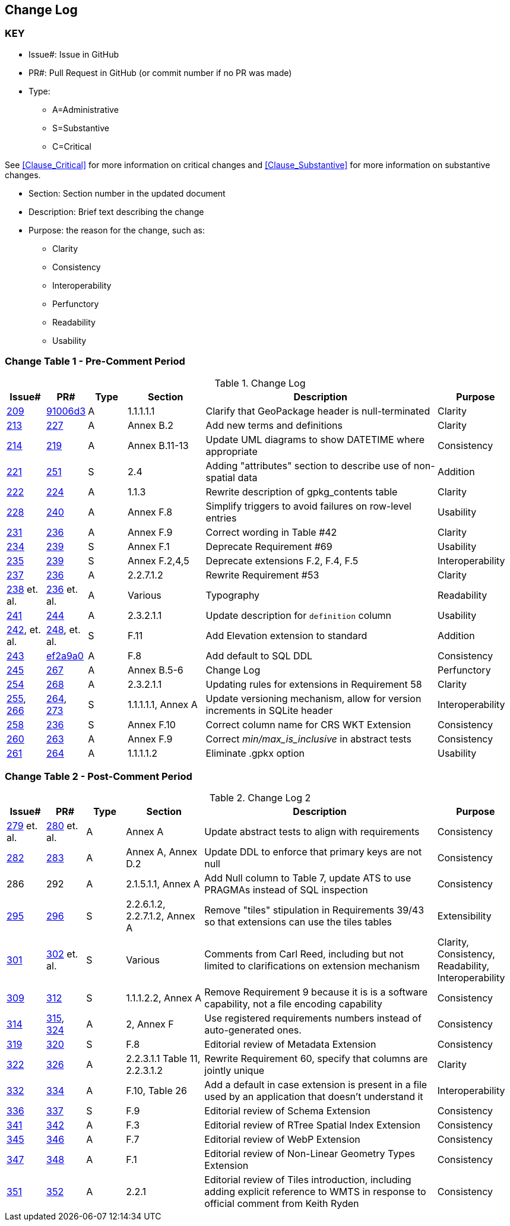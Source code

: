 [[change-log]]
== Change Log

=== KEY

* Issue#: Issue in GitHub
* PR#: Pull Request in GitHub (or commit number if no PR was made)

* Type: 
** A=Administrative
** S=Substantive
** C=Critical

See <<Clause_Critical>> for more information on critical changes and 
<<Clause_Substantive>> for more information on substantive changes.

* Section: Section number in the updated document
* Description: Brief text describing the change
* Purpose: the reason for the change, such as:
** Clarity
** Consistency
** Interoperability
** Perfunctory
** Readability
** Usability


=== Change Table 1 - Pre-Comment Period
[[table_change_log1]]
.Change Log
[cols="1a,1a,1a,2a,6a,2a",options="header"]
|=======================================================================
|Issue#      |PR#     |Type                 |Section |Description |Purpose
|https://github.com/opengeospatial/geopackage/pull/209[209]   
|https://github.com/jyutzler/geopackage/commit/91006d3d61d46ba5d7e01336da7d444882fa2791[91006d3]
|A
|1.1.1.1.1
|Clarify that GeoPackage header is null-terminated
|Clarity
|https://github.com/opengeospatial/geopackage/issues/213[213]   
|https://github.com/opengeospatial/geopackage/pull/227[227]
|A
|Annex B.2
|Add new terms and definitions
|Clarity
|https://github.com/opengeospatial/geopackage/issues/214[214]   
|https://github.com/opengeospatial/geopackage/pull/219[219]
|A
|Annex B.11-13
|Update UML diagrams to show DATETIME where appropriate
|Consistency
|[yellow-background]#https://github.com/opengeospatial/geopackage/issues/221[221]#   
|[yellow-background]#https://github.com/opengeospatial/geopackage/pull/251[251]#
|[yellow-background]#S#
|[yellow-background]#2.4#
|[yellow-background]#Adding "attributes" section to describe use of non-spatial data#
|[yellow-background]#Addition#
|https://github.com/opengeospatial/geopackage/issues/222[222]   
|https://github.com/opengeospatial/geopackage/pull/224[224]
|A
|1.1.3
|Rewrite description of gpkg_contents table
|Clarity
|https://github.com/opengeospatial/geopackage/issues/228[228]   
|https://github.com/opengeospatial/geopackage/pull/240[240]
|A
|Annex F.8
|Simplify triggers to avoid failures on row-level entries
|Usability
|https://github.com/opengeospatial/geopackage/issues/231[231]   
|https://github.com/opengeospatial/geopackage/pull/236[236]
|A
|Annex F.9
|Correct wording in Table #42
|Clarity
|[yellow-background]#https://github.com/opengeospatial/geopackage/issues/234[234]#   
|[yellow-background]#https://github.com/opengeospatial/geopackage/pull/239[239]#
|[yellow-background]#S#
|[yellow-background]#Annex F.1#
|[yellow-background]#Deprecate Requirement #69#
|[yellow-background]#Usability#
|[yellow-background]#https://github.com/opengeospatial/geopackage/issues/235[235]#   
|[yellow-background]#https://github.com/opengeospatial/geopackage/pull/239[239]#
|[yellow-background]#S#
|[yellow-background]#Annex F.2,4,5#
|[yellow-background]#Deprecate extensions F.2, F.4, F.5#
|[yellow-background]#Interoperability#
|https://github.com/opengeospatial/geopackage/issues/237[237]   
|https://github.com/opengeospatial/geopackage/pull/236[236]
|A
|2.2.7.1.2
|Rewrite Requirement #53
|Clarity
|https://github.com/opengeospatial/geopackage/issues/238[238]  et. al. 
|https://github.com/opengeospatial/geopackage/pull/236[236] et. al.
|A
|Various
|Typography
|Readability
|https://github.com/opengeospatial/geopackage/issues/241[241]   
|https://github.com/opengeospatial/geopackage/pull/244[244]
|A
|2.3.2.1.1
|Update description for `definition` column
|Usability
|[yellow-background]#https://github.com/opengeospatial/geopackage/issues/242[242], et. al.#   
|[yellow-background]#https://github.com/opengeospatial/geopackage/pull/248[248], et. al.#
|[yellow-background]#S#
|[yellow-background]#F.11#
|[yellow-background]#Add Elevation extension to standard#
|[yellow-background]#Addition#
|https://github.com/opengeospatial/geopackage/issues/243[243]   
|https://github.com/jyutzler/geopackage/commit/ef2a9a086c581d75ffe2f0a021d37b56a5eee25b[ef2a9a0]
|A
|F.8
|Add default to SQL DDL
|Consistency
|https://github.com/opengeospatial/geopackage/issues/245[245]
|https://github.com/opengeospatial/geopackage/pull/267[267]
|A
|Annex B.5-6
|Change Log
|Perfunctory
|https://github.com/opengeospatial/geopackage/issues/254[254]   
|https://github.com/opengeospatial/geopackage/pull/268[268]
|A
|2.3.2.1.1
|Updating rules for extensions in Requirement 58
|Clarity
|[yellow-background]#https://github.com/opengeospatial/geopackage/issues/255[255], https://github.com/opengeospatial/geopackage/issues/266[266]#   
|[yellow-background]#https://github.com/opengeospatial/geopackage/pull/264[264], https://github.com/opengeospatial/geopackage/pull/273[273]#
|[yellow-background]#S#
|[yellow-background]#1.1.1.1.1, Annex A#
|[yellow-background]#Update versioning mechanism, allow for version increments in SQLite header#
|[yellow-background]#Interoperability#
|[yellow-background]#https://github.com/opengeospatial/geopackage/issues/258[258]#   
|[yellow-background]#https://github.com/opengeospatial/geopackage/pull/236[236]#
|[yellow-background]#S#
|[yellow-background]#Annex F.10#
|[yellow-background]#Correct column name for CRS WKT Extension#
|[yellow-background]#Consistency#
|https://github.com/opengeospatial/geopackage/issues/260[260]   
|https://github.com/opengeospatial/geopackage/pull/263[263]   
|A
|Annex F.9
|Correct _min/max_is_inclusive_ in abstract tests
|Consistency
|https://github.com/opengeospatial/geopackage/issues/261[261]
|https://github.com/opengeospatial/geopackage/pull/264[264]
|A
|1.1.1.1.2
|Eliminate .gpkx option
|Usability
|=======================================================================


=== Change Table 2 - Post-Comment Period
[[table_change_log2]]
.Change Log 2
[cols="1a,1a,1a,2a,6a,2a",options="header"]
|=======================================================================
|Issue#      |PR#     |Type                 |Section |Description |Purpose
|https://github.com/opengeospatial/geopackage/issues/279[279] et. al.
|https://github.com/opengeospatial/geopackage/pull/280[280] et. al.
|A
|Annex A
|Update abstract tests to align with requirements
|Consistency
|https://github.com/opengeospatial/geopackage/issues/282[282]
|https://github.com/opengeospatial/geopackage/pull/283[283]
|A
|Annex A, Annex D.2
|Update DDL to enforce that primary keys are not null
|Consistency
|286
|292
|A
|2.1.5.1.1, Annex A
|Add Null column to Table 7, update ATS to use PRAGMAs instead of SQL inspection
|Consistency
|[yellow-background]#https://github.com/opengeospatial/geopackage/issues/295[295]#
|[yellow-background]#https://github.com/opengeospatial/geopackage/pull/296[296]#
|[yellow-background]#S#
|[yellow-background]#2.2.6.1.2, 2.2.7.1.2, Annex A#
|[yellow-background]#Remove "tiles" stipulation in Requirements 39/43 so that extensions can use the tiles tables#
|[yellow-background]#Extensibility#
|[yellow-background]#https://github.com/opengeospatial/geopackage/issues/301[301]#
|[yellow-background]#https://github.com/opengeospatial/geopackage/pull/302[302] et. al.#
|[yellow-background]#S#
|[yellow-background]#Various#
|[yellow-background]#Comments from Carl Reed, including but not limited to clarifications on extension mechanism#
|[yellow-background]#Clarity, Consistency, Readability, Interoperability#
|[yellow-background]#https://github.com/opengeospatial/geopackage/issues/309[309]#
|[yellow-background]#https://github.com/opengeospatial/geopackage/pull/312[312]#
|[yellow-background]#S#
|[yellow-background]#1.1.1.2.2, Annex A#
|[yellow-background]#Remove Requirement 9 because it is is a software capability, not a file encoding capability#
|[yellow-background]#Consistency#
|https://github.com/opengeospatial/geopackage/issues/314[314]
|https://github.com/opengeospatial/geopackage/pull/315[315], https://github.com/opengeospatial/geopackage/pull/324[324]
|A 
|2, Annex F
|Use registered requirements numbers instead of auto-generated ones.
|Consistency
|[yellow-background]#https://github.com/opengeospatial/geopackage/issues/319[319]#
|[yellow-background]#https://github.com/opengeospatial/geopackage/pull/320[320]#
|[yellow-background]#S#
|[yellow-background]#F.8#
|[yellow-background]#Editorial review of Metadata Extension#
|[yellow-background]#Consistency#
|https://github.com/opengeospatial/geopackage/issues/322[322]
|https://github.com/opengeospatial/geopackage/pull/326[326]
|A 
|2.2.3.1.1 Table 11, 2.2.3.1.2
|Rewrite Requirement 60, specify that columns are jointly unique
|Clarity
|https://github.com/opengeospatial/geopackage/issues/332[332]
|https://github.com/opengeospatial/geopackage/pull/334[334]
|A 
|F.10, Table 26
|Add a default in case extension is present in a file used by an application that doesn't understand it
|Interoperability
|[yellow-background]#https://github.com/opengeospatial/geopackage/issues/336[336]#
|[yellow-background]#https://github.com/opengeospatial/geopackage/pull/337[337]#
|[yellow-background]#S#
|[yellow-background]#F.9#
|[yellow-background]#Editorial review of Schema Extension#
|[yellow-background]#Consistency#
|https://github.com/opengeospatial/geopackage/issues/341[341]
|https://github.com/opengeospatial/geopackage/pull/342[342]
|A 
|F.3
|Editorial review of RTree Spatial Index Extension
|Consistency
|https://github.com/opengeospatial/geopackage/issues/345[345]
|https://github.com/opengeospatial/geopackage/pull/346[346]
|A 
|F.7
|Editorial review of WebP Extension
|Consistency
|https://github.com/opengeospatial/geopackage/issues/347[347]
|https://github.com/opengeospatial/geopackage/pull/348[348]
|A 
|F.1
|Editorial review of Non-Linear Geometry Types Extension
|Consistency
|https://github.com/opengeospatial/geopackage/issues/351[351]
|https://github.com/opengeospatial/geopackage/pull/352[352]
|A 
|2.2.1
|Editorial review of Tiles introduction, including adding explicit reference to WMTS in response to official comment from Keith Ryden
|Consistency
|=======================================================================
